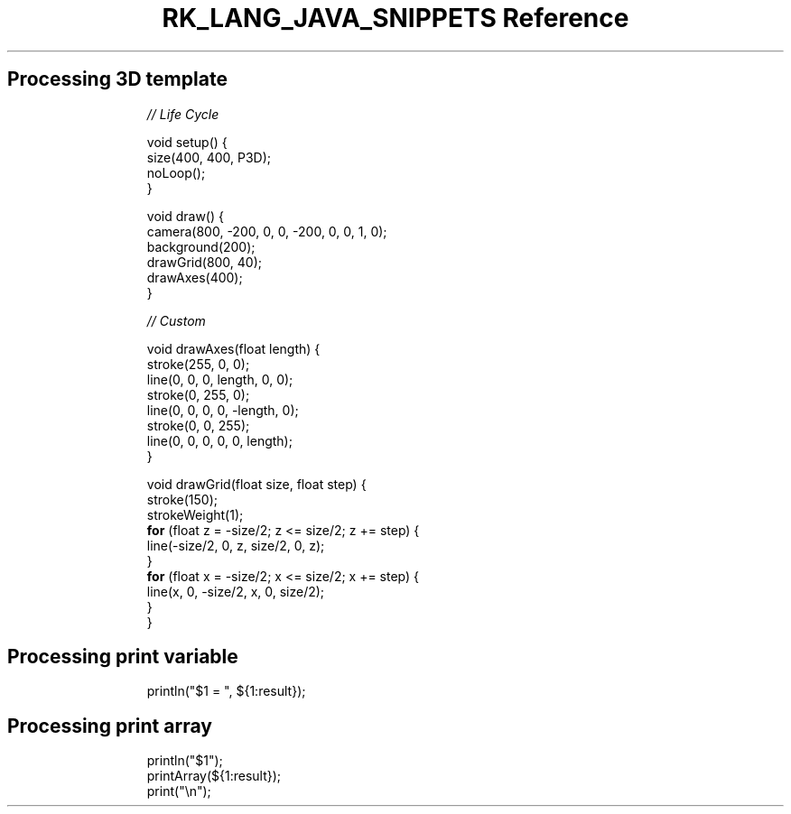.\" Automatically generated by Pandoc 3.6.3
.\"
.TH "RK_LANG_JAVA_SNIPPETS Reference" "" "" ""
.SH Processing 3D template
.IP
.EX
\f[I]// Life Cycle\f[R]

void setup() {
  size(400, 400, P3D);
  noLoop();
}

void draw() {
  camera(800, \-200, 0, 0, \-200, 0, 0, 1, 0);
  background(200);
  drawGrid(800, 40);
  drawAxes(400);
}

\f[I]// Custom\f[R]

void drawAxes(float length) {
  stroke(255, 0, 0);
  line(0, 0, 0, length, 0, 0);
  stroke(0, 255, 0);
  line(0, 0, 0, 0, \-length, 0);
  stroke(0, 0, 255);
  line(0, 0, 0, 0, 0, length);
}

void drawGrid(float size, float step) {
  stroke(150);
  strokeWeight(1);
  \f[B]for\f[R] (float z = \-size/2; z <= size/2; z += step) {
    line(\-size/2, 0, z, size/2, 0, z);
  }
  \f[B]for\f[R] (float x = \-size/2; x <= size/2; x += step) {
    line(x, 0, \-size/2, x, 0, size/2);
  }
}
.EE
.SH Processing print variable
.IP
.EX
println(\[dq]$1 = \[dq], ${1:result});
.EE
.SH Processing print array
.IP
.EX
println(\[dq]$1\[dq]);
printArray(${1:result});
print(\[dq]\[rs]n\[dq]);
.EE
